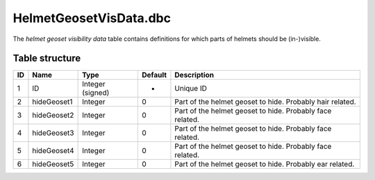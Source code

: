.. _file-formats-dbc-helmetgeosetvisdata:

=======================
HelmetGeosetVisData.dbc
=======================

The *helmet geoset visibility data* table contains definitions for which
parts of helmets should be (in-)visible.

Table structure
---------------

+------+---------------+--------------------+-----------+-------------------------------------------------------------+
| ID   | Name          | Type               | Default   | Description                                                 |
+======+===============+====================+===========+=============================================================+
| 1    | ID            | Integer (signed)   | -         | Unique ID                                                   |
+------+---------------+--------------------+-----------+-------------------------------------------------------------+
| 2    | hideGeoset1   | Integer            | 0         | Part of the helmet geoset to hide. Probably hair related.   |
+------+---------------+--------------------+-----------+-------------------------------------------------------------+
| 3    | hideGeoset2   | Integer            | 0         | Part of the helmet geoset to hide. Probably face related.   |
+------+---------------+--------------------+-----------+-------------------------------------------------------------+
| 4    | hideGeoset3   | Integer            | 0         | Part of the helmet geoset to hide. Probably face related.   |
+------+---------------+--------------------+-----------+-------------------------------------------------------------+
| 5    | hideGeoset4   | Integer            | 0         | Part of the helmet geoset to hide. Probably face related.   |
+------+---------------+--------------------+-----------+-------------------------------------------------------------+
| 6    | hideGeoset5   | Integer            | 0         | Part of the helmet geoset to hide. Probably ear related.    |
+------+---------------+--------------------+-----------+-------------------------------------------------------------+
